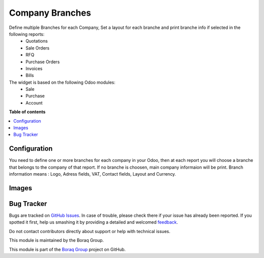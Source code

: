 ================
Company Branches
================

.. !!!!!!!!!!!!!!!!!!!!!!!!!!!!!!!!!!!!!!!!!!!!!!!!!!!!
   !! This file is generated by oca-gen-addon-readme !!
   !! changes will be overwritten.                   !!
   !!!!!!!!!!!!!!!!!!!!!!!!!!!!!!!!!!!!!!!!!!!!!!!!!!!!

.. |badge1| image:: https://img.shields.io/badge/odoo%20version-13.0-green
    :alt: V 13.0
.. |badge2| image:: https://img.shields.io/badge/licence-OPL--1-blue.png
    :alt: License: OPL
.. |badge3| image:: https://raster.shields.io/badge/github-Boraq%20Group-lightgray.png?logo=github
    :target: https://github.com/boraq-group/boraq_company_branches/tree/13.0
    :alt: Boraq Group


|badge1| |badge2| |badge3|

Define multiple Branches for each Company, Set a layout for each branche and print branche info if selected in the following reports:
    *   Quotations
    *   Sale Orders
    *   RFQ
    *   Purchase Orders
    *   Invoices
    *   Bills


The widget is based on the following Odoo modules:
    * Sale
    * Purchase
    * Account

**Table of contents**

.. contents::
   :local:

Configuration
=============

You need to define one or more branches for each company in your Odoo,
then at each report you will choose a branche that belongs to the company of that report.
If no branche is choosen, main company informaion will be print.
Branch information means : Logo, Adress fields, VAT, Contact fields, Layout and Currency.


Images
======
.. image:: https://raw.githubusercontent.com/boraq-group/boraq_company_branches/13.0/description/1.JPG

.. image:: https://raw.githubusercontent.com/boraq-group/boraq_company_branches/13.0/description/2.JPG

.. image:: https://raw.githubusercontent.com/boraq-group/boraq_company_branches/13.0/description/3.JPG

.. image:: https://raw.githubusercontent.com/boraq-group/boraq_company_branches/13.0/description/4.JPG

.. image:: https://raw.githubusercontent.com/boraq-group/boraq_company_branches/13.0/description/5.JPG

.. image:: https://raw.githubusercontent.com/boraq-group/boraq_company_branches/13.0/description/6.JPG

.. image:: https://raw.githubusercontent.com/boraq-group/boraq_company_branches/13.0/description/7.JPG

Bug Tracker
===========

Bugs are tracked on `GitHub Issues <https://github.com/boraq-group/boraq_company_branches/issues>`_.
In case of trouble, please check there if your issue has already been reported.
If you spotted it first, help us smashing it by providing a detailed and welcomed
`feedback <https://github.com/boraq-group/boraq_company_branches/issues/new>`_.

Do not contact contributors directly about support or help with technical issues.




This module is maintained by the Boraq Group.

.. image:: https://boraq-group.com/storage/images/header-logo.svg
   :alt: Boraq Group
   :target: https://boraq-group.com

This module is part of the `Boraq Group <https://boraq-group.com>`_ project on GitHub.